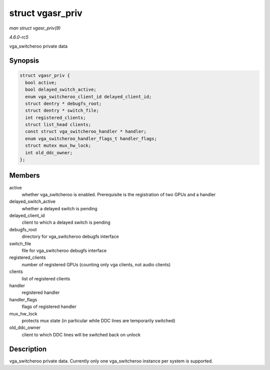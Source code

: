 .. -*- coding: utf-8; mode: rst -*-

.. _API-struct-vgasr-priv:

=================
struct vgasr_priv
=================

*man struct vgasr_priv(9)*

*4.6.0-rc5*

vga_switcheroo private data


Synopsis
========

.. code-block:: c

    struct vgasr_priv {
      bool active;
      bool delayed_switch_active;
      enum vga_switcheroo_client_id delayed_client_id;
      struct dentry * debugfs_root;
      struct dentry * switch_file;
      int registered_clients;
      struct list_head clients;
      const struct vga_switcheroo_handler * handler;
      enum vga_switcheroo_handler_flags_t handler_flags;
      struct mutex mux_hw_lock;
      int old_ddc_owner;
    };


Members
=======

active
    whether vga_switcheroo is enabled. Prerequisite is the registration
    of two GPUs and a handler

delayed_switch_active
    whether a delayed switch is pending

delayed_client_id
    client to which a delayed switch is pending

debugfs_root
    directory for vga_switcheroo debugfs interface

switch_file
    file for vga_switcheroo debugfs interface

registered_clients
    number of registered GPUs (counting only vga clients, not audio
    clients)

clients
    list of registered clients

handler
    registered handler

handler_flags
    flags of registered handler

mux_hw_lock
    protects mux state (in particular while DDC lines are temporarily
    switched)

old_ddc_owner
    client to which DDC lines will be switched back on unlock


Description
===========

vga_switcheroo private data. Currently only one vga_switcheroo
instance per system is supported.


.. ------------------------------------------------------------------------------
.. This file was automatically converted from DocBook-XML with the dbxml
.. library (https://github.com/return42/sphkerneldoc). The origin XML comes
.. from the linux kernel, refer to:
..
.. * https://github.com/torvalds/linux/tree/master/Documentation/DocBook
.. ------------------------------------------------------------------------------
